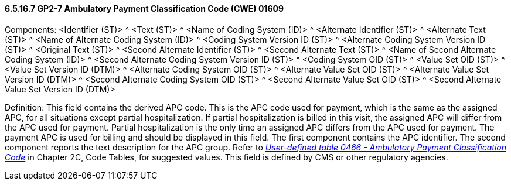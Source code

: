==== 6.5.16.7 GP2-7 Ambulatory Payment Classification Code (CWE) 01609

Components: <Identifier (ST)> ^ <Text (ST)> ^ <Name of Coding System (ID)> ^ <Alternate Identifier (ST)> ^ <Alternate Text (ST)> ^ <Name of Alternate Coding System (ID)> ^ <Coding System Version ID (ST)> ^ <Alternate Coding System Version ID (ST)> ^ <Original Text (ST)> ^ <Second Alternate Identifier (ST)> ^ <Second Alternate Text (ST)> ^ <Name of Second Alternate Coding System (ID)> ^ <Second Alternate Coding System Version ID (ST)> ^ <Coding System OID (ST)> ^ <Value Set OID (ST)> ^ <Value Set Version ID (DTM)> ^ <Alternate Coding System OID (ST)> ^ <Alternate Value Set OID (ST)> ^ <Alternate Value Set Version ID (DTM)> ^ <Second Alternate Coding System OID (ST)> ^ <Second Alternate Value Set OID (ST)> ^ <Second Alternate Value Set Version ID (DTM)>

Definition: This field contains the derived APC code. This is the APC code used for payment, which is the same as the assigned APC, for all situations except partial hospitalization. If partial hospitalization is billed in this visit, the assigned APC will differ from the APC used for payment. Partial hospitalization is the only time an assigned APC differs from the APC used for payment. The payment APC is used for billing and should be displayed in this field. The first component contains the APC identifier. The second component reports the text description for the APC group. Refer to file:///E:\V2\V29_CH02C_Tables.docx#HL70466[_User-defined table 0466 - Ambulatory Payment Classification Code_] in Chapter 2C, Code Tables, for suggested values. This field is defined by CMS or other regulatory agencies.

